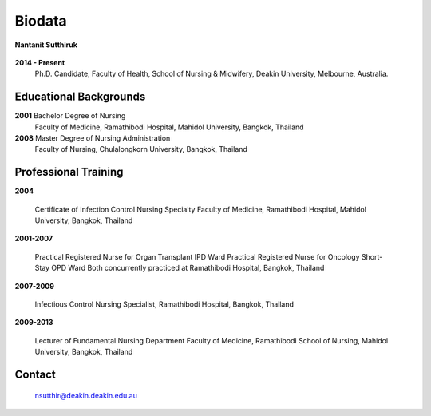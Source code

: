 .. index:: Biodata
.. _`Biodata`:

Biodata
=======

.. figure:: images/Nantanit.jpg
   :alt: Nantanit Sutthiruk 
   :scale: 5 %
   :align: center
   
   **Nantanit Sutthiruk**
	
**2014 - Present**
		Ph.D. Candidate, Faculty of Health, School of Nursing & Midwifery, Deakin University, Melbourne, Australia.

Educational Backgrounds
-----------------------

**2001** 	Bachelor Degree of Nursing
		Faculty of Medicine, Ramathibodi Hospital,
		Mahidol University, Bangkok, Thailand 
		
**2008** 	Master Degree of Nursing Administration
		Faculty of Nursing, Chulalongkorn University, Bangkok, Thailand

Professional Training
---------------------

**2004** 	

		Certificate of Infection Control Nursing Specialty Faculty of Medicine, Ramathibodi Hospital, Mahidol University, Bangkok, Thailand

**2001-2007**	
		
		Practical Registered Nurse for Organ Transplant IPD Ward Practical Registered Nurse for Oncology Short-Stay OPD Ward Both concurrently practiced at Ramathibodi Hospital, Bangkok, Thailand
		
**2007-2009**

		Infectious Control Nursing Specialist, Ramathibodi Hospital, Bangkok, Thailand

**2009-2013**

		Lecturer of Fundamental Nursing Department Faculty of Medicine, Ramathibodi School of Nursing, Mahidol University, Bangkok, Thailand
		
Contact
--------

	`nsutthir@deakin.deakin.edu.au <nsutthir@deakin.deakin.edu.au>`_
		